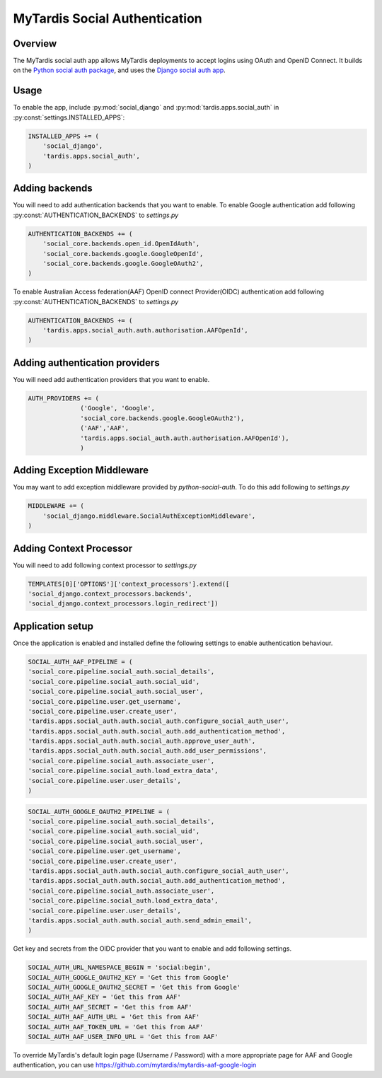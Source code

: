 ##############################
MyTardis Social Authentication
##############################

***********************
Overview
***********************
The MyTardis social auth app allows MyTardis deployments to accept logins using
OAuth and OpenID Connect. It builds on the
`Python social auth package <https://python-social-auth.readthedocs.io/en/latest/>`_,
and uses the `Django social auth app <https://python-social-auth.readthedocs.io/en/latest/configuration/django.html>`_.

***********************
Usage
***********************

To enable the app, include :py:mod:`social_django` and :py:mod:`tardis.apps.social_auth` in
:py:const:`settings.INSTALLED_APPS`:

.. code-block:: python

    INSTALLED_APPS += (
        'social_django',
        'tardis.apps.social_auth',
    )

***********************
Adding backends
***********************

You will need to add authentication backends that you want to enable.
To enable Google authentication add following :py:const:`AUTHENTICATION_BACKENDS` to *settings.py*

.. code-block:: python

    AUTHENTICATION_BACKENDS += (
        'social_core.backends.open_id.OpenIdAuth',
        'social_core.backends.google.GoogleOpenId',
        'social_core.backends.google.GoogleOAuth2',
    )

To enable Australian Access federation(AAF) OpenID connect Provider(OIDC)
authentication add following :py:const:`AUTHENTICATION_BACKENDS` to *settings.py*

.. code-block:: python

    AUTHENTICATION_BACKENDS += (
        'tardis.apps.social_auth.auth.authorisation.AAFOpenId',
    )


*******************************
Adding authentication providers
*******************************

You will need add authentication providers that you want to enable.

.. code-block:: python

    AUTH_PROVIDERS += (
                  ('Google', 'Google',
                  'social_core.backends.google.GoogleOAuth2'),
                  ('AAF','AAF',
                  'tardis.apps.social_auth.auth.authorisation.AAFOpenId'),
                  )

***************************
Adding Exception Middleware
***************************
You may want to add exception middleware provided by *python-social-auth*. To do this add following to
*settings.py*

.. code-block:: python

    MIDDLEWARE += (
        'social_django.middleware.SocialAuthExceptionMiddleware',
    )

************************
Adding Context Processor
************************
You will need to add following context processor to *settings.py*

.. code-block:: python

    TEMPLATES[0]['OPTIONS']['context_processors'].extend([
    'social_django.context_processors.backends',
    'social_django.context_processors.login_redirect'])


******************
Application setup
******************

Once the application is enabled and installed define the following settings to enable authentication behaviour.

.. code-block:: python

    SOCIAL_AUTH_AAF_PIPELINE = (
    'social_core.pipeline.social_auth.social_details',
    'social_core.pipeline.social_auth.social_uid',
    'social_core.pipeline.social_auth.social_user',
    'social_core.pipeline.user.get_username',
    'social_core.pipeline.user.create_user',
    'tardis.apps.social_auth.auth.social_auth.configure_social_auth_user',
    'tardis.apps.social_auth.auth.social_auth.add_authentication_method',
    'tardis.apps.social_auth.auth.social_auth.approve_user_auth',
    'tardis.apps.social_auth.auth.social_auth.add_user_permissions',
    'social_core.pipeline.social_auth.associate_user',
    'social_core.pipeline.social_auth.load_extra_data',
    'social_core.pipeline.user.user_details',
    )

.. code-block:: python

    SOCIAL_AUTH_GOOGLE_OAUTH2_PIPELINE = (
    'social_core.pipeline.social_auth.social_details',
    'social_core.pipeline.social_auth.social_uid',
    'social_core.pipeline.social_auth.social_user',
    'social_core.pipeline.user.get_username',
    'social_core.pipeline.user.create_user',
    'tardis.apps.social_auth.auth.social_auth.configure_social_auth_user',
    'tardis.apps.social_auth.auth.social_auth.add_authentication_method',
    'social_core.pipeline.social_auth.associate_user',
    'social_core.pipeline.social_auth.load_extra_data',
    'social_core.pipeline.user.user_details',
    'tardis.apps.social_auth.auth.social_auth.send_admin_email',
    )

Get key and secrets from the OIDC provider that you want to enable and add following settings.


.. code-block:: python

    SOCIAL_AUTH_URL_NAMESPACE_BEGIN = 'social:begin',
    SOCIAL_AUTH_GOOGLE_OAUTH2_KEY = 'Get this from Google'
    SOCIAL_AUTH_GOOGLE_OAUTH2_SECRET = 'Get this from Google'
    SOCIAL_AUTH_AAF_KEY = 'Get this from AAF'
    SOCIAL_AUTH_AAF_SECRET = 'Get this from AAF'
    SOCIAL_AUTH_AAF_AUTH_URL = 'Get this from AAF'
    SOCIAL_AUTH_AAF_TOKEN_URL = 'Get this from AAF'
    SOCIAL_AUTH_AAF_USER_INFO_URL = 'Get this from AAF'

To override MyTardis's default login page (Username / Password) with a more
appropriate page for AAF and Google authentication, you can use
https://github.com/mytardis/mytardis-aaf-google-login

